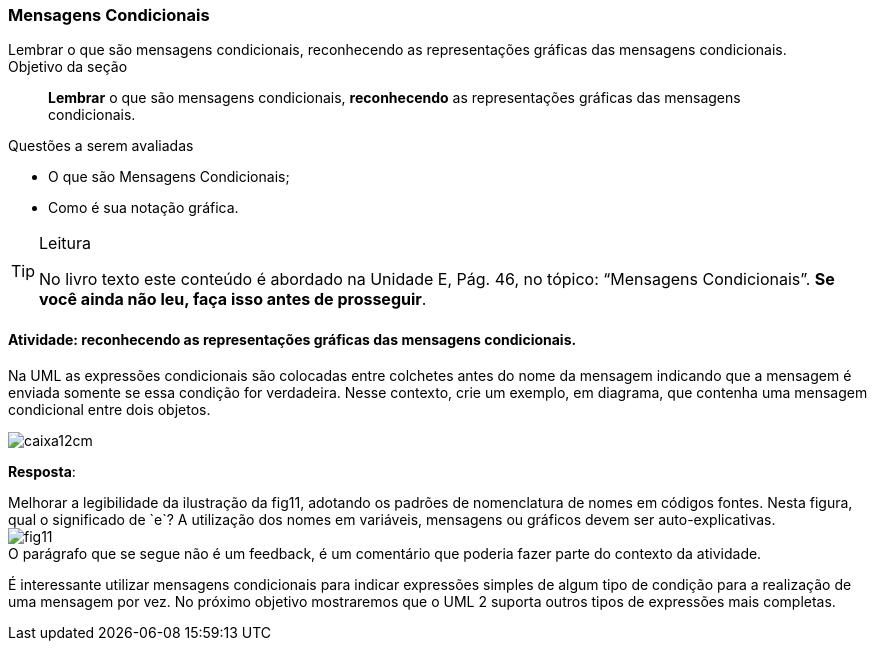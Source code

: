 === Mensagens Condicionais 

(((Mensagens Condicionais)))

++++
<remark>Lembrar o que são mensagens condicionais, reconhecendo as representações gráficas das mensagens condicionais.</remark>
++++

.Objetivo da seção
____

*Lembrar* o que são mensagens condicionais, *reconhecendo* as representações gráficas das mensagens condicionais.

____


.Questões a serem avaliadas
****
- O que são Mensagens Condicionais;
- Como é sua notação gráfica.

****


[TIP]
.Leitura
====
No livro texto este conteúdo é abordado na Unidade E, Pág. 46, no tópico: “Mensagens Condicionais”.
*Se você ainda não leu, faça isso antes de prosseguir*.
====

==== Atividade: reconhecendo as representações gráficas das mensagens condicionais.

Na UML as expressões condicionais são colocadas entre colchetes antes do nome da mensagem indicando que a mensagem é enviada somente se essa condição for verdadeira. Nesse contexto, crie um exemplo, em diagrama, que contenha uma mensagem condicional entre dois objetos.

image::images/caixa12cm.svg[]

<<<

*Resposta*:

++++
<remark>Melhorar a legibilidade da ilustração da fig11, adotando os padrões de nomenclatura de nomes em códigos fontes. Nesta figura, qual o significado de `e`? A utilização dos nomes em variáveis, mensagens ou gráficos devem ser auto-explicativas.</remark>
++++

image::{img}/fig11.svg[]

++++
<remark>O parágrafo que se segue não é um feedback, é um comentário que poderia fazer parte do contexto da atividade. </remark>
++++

É interessante utilizar mensagens condicionais para indicar expressões simples de algum tipo de condição para a realização de uma mensagem por vez. No próximo objetivo mostraremos que o UML 2 suporta outros tipos de expressões mais completas.

